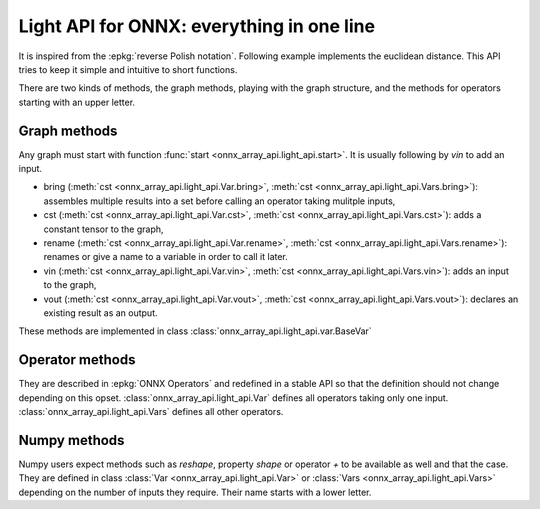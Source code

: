 .. _l-light-api:

==========================================
Light API for ONNX: everything in one line
==========================================

It is inspired from the :epkg:`reverse Polish notation`.
Following example implements the euclidean distance.
This API tries to keep it simple and intuitive to short functions.

.. runpython::
    :showcode:

    import numpy as np
    from onnx_array_api.light_api import start
    from onnx_array_api.plotting.text_plot import onnx_simple_text_plot

    model = (
        start()
        .vin("X")
        .vin("Y")
        .bring("X", "Y")
        .Sub()
        .rename("dxy")
        .cst(np.array([2], dtype=np.int64), "two")
        .bring("dxy", "two")
        .Pow()
        .ReduceSum()
        .rename("Z")
        .vout()
        .to_onnx()
    )

    print(onnx_simple_text_plot(model))

There are two kinds of methods, the graph methods, playing with the graph structure,
and the methods for operators starting with an upper letter.

Graph methods
=============

Any graph must start with function :func:`start <onnx_array_api.light_api.start>`.
It is usually following by `vin` to add an input.

* bring (:meth:`cst <onnx_array_api.light_api.Var.bring>`, :meth:`cst <onnx_array_api.light_api.Vars.bring>`):
  assembles multiple results into a set before calling an operator taking mulitple inputs,
* cst (:meth:`cst <onnx_array_api.light_api.Var.cst>`, :meth:`cst <onnx_array_api.light_api.Vars.cst>`):
  adds a constant tensor to the graph,
* rename  (:meth:`cst <onnx_array_api.light_api.Var.rename>`, :meth:`cst <onnx_array_api.light_api.Vars.rename>`):
  renames or give a name to a variable in order to call it later.
* vin (:meth:`cst <onnx_array_api.light_api.Var.vin>`, :meth:`cst <onnx_array_api.light_api.Vars.vin>`):
  adds an input to the graph,
* vout (:meth:`cst <onnx_array_api.light_api.Var.vout>`, :meth:`cst <onnx_array_api.light_api.Vars.vout>`):
  declares an existing result as an output.

These methods are implemented in class :class:`onnx_array_api.light_api.var.BaseVar`

Operator methods
================

They are described in :epkg:`ONNX Operators` and redefined in a stable API
so that the definition should not change depending on this opset.
:class:`onnx_array_api.light_api.Var` defines all operators taking only one input.
:class:`onnx_array_api.light_api.Vars` defines all other operators.

Numpy methods
=============

Numpy users expect methods such as `reshape`, property `shape` or
operator `+` to be available as well and that the case. They are
defined in class :class:`Var <onnx_array_api.light_api.Var>` or
:class:`Vars <onnx_array_api.light_api.Vars>` depending on the number of
inputs they require. Their name starts with a lower letter.
